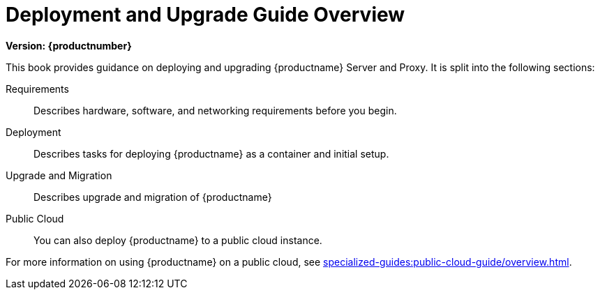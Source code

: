 = Deployment and Upgrade Guide Overview

[.currentrel]**Version: {productnumber}**

This book provides guidance on deploying and upgrading {productname} Server and Proxy.
It is split into the following sections:

Requirements::
Describes hardware, software, and networking requirements before you begin.


Deployment::
Describes tasks for deploying {productname} as a container and initial setup.


Upgrade and Migration::
Describes upgrade and migration of {productname} 


Public Cloud::
You can also deploy {productname} to a public cloud instance.

For more information on using {productname} on a public cloud, see xref:specialized-guides:public-cloud-guide/overview.adoc[].

